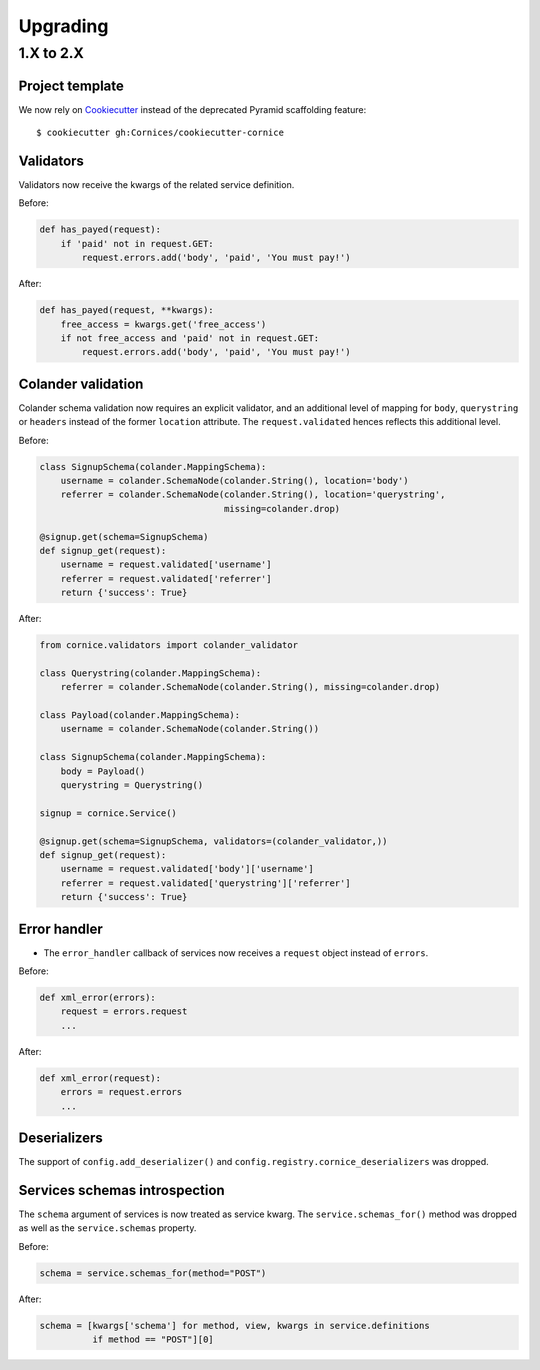 Upgrading
#########

1.X to 2.X
==========

Project template
----------------

We now rely on `Cookiecutter <https://cookiecutter.readthedocs.io>`_ instead of
the deprecated Pyramid scaffolding feature::

    $ cookiecutter gh:Cornices/cookiecutter-cornice

Validators
----------

Validators now receive the kwargs of the related service definition.

Before:

.. code-block:: python

    def has_payed(request):
        if 'paid' not in request.GET:
            request.errors.add('body', 'paid', 'You must pay!')

After:

.. code-block:: python

    def has_payed(request, **kwargs):
        free_access = kwargs.get('free_access')
        if not free_access and 'paid' not in request.GET:
            request.errors.add('body', 'paid', 'You must pay!')


Colander validation
-------------------

Colander schema validation now requires an explicit validator, and an additional
level of mapping for ``body``, ``querystring`` or ``headers`` instead of the former
``location`` attribute. The ``request.validated`` hences reflects this additional level.

Before:

.. code-block:: python

    class SignupSchema(colander.MappingSchema):
        username = colander.SchemaNode(colander.String(), location='body')
        referrer = colander.SchemaNode(colander.String(), location='querystring',
                                       missing=colander.drop)

    @signup.get(schema=SignupSchema)
    def signup_get(request):
        username = request.validated['username']
        referrer = request.validated['referrer']
        return {'success': True}

After:

.. code-block:: python

    from cornice.validators import colander_validator

    class Querystring(colander.MappingSchema):
        referrer = colander.SchemaNode(colander.String(), missing=colander.drop)

    class Payload(colander.MappingSchema):
        username = colander.SchemaNode(colander.String())

    class SignupSchema(colander.MappingSchema):
        body = Payload()
        querystring = Querystring()

    signup = cornice.Service()

    @signup.get(schema=SignupSchema, validators=(colander_validator,))
    def signup_get(request):
        username = request.validated['body']['username']
        referrer = request.validated['querystring']['referrer']
        return {'success': True}


Error handler
-------------

* The ``error_handler`` callback of services now receives a ``request`` object instead of ``errors``.

Before:

.. code-block:: python

    def xml_error(errors):
        request = errors.request
        ...

After:

.. code-block:: python

    def xml_error(request):
        errors = request.errors
        ...


Deserializers
-------------

The support of ``config.add_deserializer()`` and ``config.registry.cornice_deserializers``
was dropped.


Services schemas introspection
------------------------------

The ``schema`` argument of services is now treated as service kwarg.
The ``service.schemas_for()`` method was dropped as well as the ``service.schemas``
property.

Before:

.. code-block:: python

    schema = service.schemas_for(method="POST")

After:

.. code-block:: python

    schema = [kwargs['schema'] for method, view, kwargs in service.definitions
              if method == "POST"][0]
